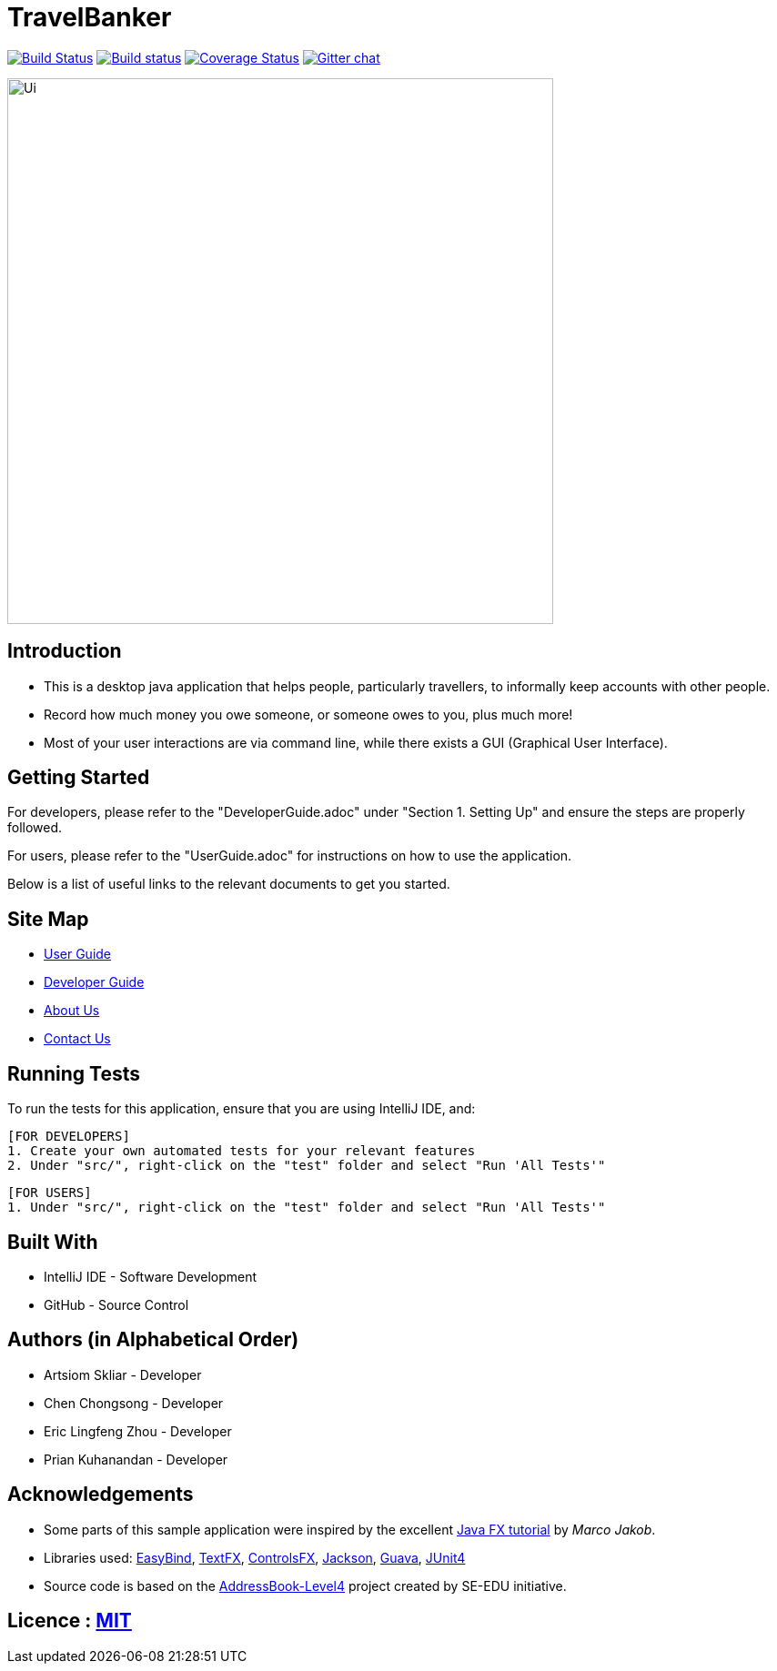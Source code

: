 = TravelBanker
ifdef::env-github,env-browser[:relfileprefix: docs/]

https://travis-ci.org/se-edu/addressbook-level4[image:https://travis-ci.org/se-edu/addressbook-level4.svg?branch=master[Build Status]]
https://ci.appveyor.com/project/damithc/addressbook-level4[image:https://ci.appveyor.com/api/projects/status/3boko2x2vr5cc3w2?svg=true[Build status]]
https://coveralls.io/github/se-edu/addressbook-level4?branch=master[image:https://coveralls.io/repos/github/se-edu/addressbook-level4/badge.svg?branch=master[Coverage Status]]
https://gitter.im/se-edu/Lobby[image:https://badges.gitter.im/se-edu/Lobby.svg[Gitter chat]]

ifdef::env-github[]
image::docs/images/Ui.png[width="600"]
endif::[]

ifndef::env-github[]
image::images/Ui.png[width="600"]
endif::[]

== Introduction

* This is a desktop java application that helps people, particularly travellers, to informally keep accounts with other people.
* Record how much money you owe someone, or someone owes to you, plus much more!
* Most of your user interactions are via command line, while there exists a GUI (Graphical User Interface).

== Getting Started
For developers, please refer to the "DeveloperGuide.adoc" under "Section 1. Setting Up"
and ensure the steps are properly followed.

For users, please refer to the "UserGuide.adoc" for instructions on how to
use the application.

Below is a list of useful links to the relevant documents to get you started.

== Site Map

* <<UserGuide#, User Guide>>
* <<DeveloperGuide#, Developer Guide>>
* <<AboutUs#, About Us>>
* <<ContactUs#, Contact Us>>

== Running Tests
To run the tests for this application, ensure that you are using IntelliJ IDE, and:

 [FOR DEVELOPERS]
 1. Create your own automated tests for your relevant features
 2. Under "src/", right-click on the "test" folder and select "Run 'All Tests'"

 [FOR USERS]
 1. Under "src/", right-click on the "test" folder and select "Run 'All Tests'"

== Built With
- IntelliJ IDE - Software Development
- GitHub - Source Control

== Authors (in Alphabetical Order)
- Artsiom Skliar - Developer
- Chen Chongsong - Developer
- Eric Lingfeng Zhou - Developer
- Prian Kuhanandan - Developer

== Acknowledgements

* Some parts of this sample application were inspired by the excellent http://code.makery.ch/library/javafx-8-tutorial/[Java FX tutorial] by
_Marco Jakob_.
* Libraries used: https://github.com/TomasMikula/EasyBind[EasyBind], https://github.com/TestFX/TestFX[TextFX], https://bitbucket.org/controlsfx/controlsfx/[ControlsFX], https://github.com/FasterXML/jackson[Jackson], https://github.com/google/guava[Guava], https://github.com/junit-team/junit4[JUnit4]
* Source code is based on the  https://github.com/se-edu/addressbook-level4[AddressBook-Level4] project created by SE-EDU initiative.

== Licence : link:LICENSE[MIT]
